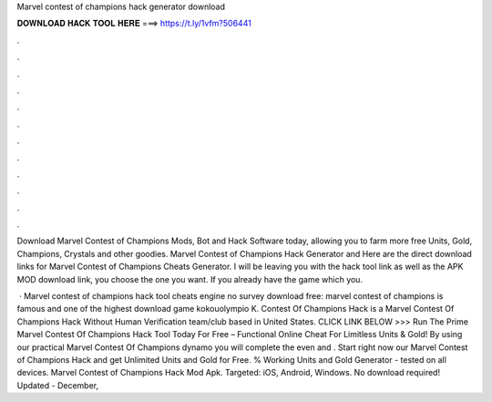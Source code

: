 Marvel contest of champions hack generator download



𝐃𝐎𝐖𝐍𝐋𝐎𝐀𝐃 𝐇𝐀𝐂𝐊 𝐓𝐎𝐎𝐋 𝐇𝐄𝐑𝐄 ===> https://t.ly/1vfm?506441



.



.



.



.



.



.



.



.



.



.



.



.

Download Marvel Contest of Champions Mods, Bot and Hack Software today, allowing you to farm more free Units, Gold, Champions, Crystals and other goodies. Marvel Contest of Champions Hack Generator and Here are the direct download links for Marvel Contest of Champions Cheats Generator. I will be leaving you with the hack tool link as well as the APK MOD download link, you choose the one you want. If you already have the game which you.

 · Marvel contest of champions hack tool cheats engine no survey download free: marvel contest of champions is famous and one of the highest download game kokouolympio K. Contest Of Champions Hack is a Marvel Contest Of Champions Hack Without Human Verification team/club based in United States. CLICK LINK BELOW >>> Run The Prime Marvel Contest Of Champions Hack Tool Today For Free – Functional Online Cheat For Limitless Units & Gold! By using our practical Marvel Contest Of Champions dynamo you will complete the even and . Start right now our Marvel Contest of Champions Hack and get Unlimited Units and Gold for Free. % Working Units and Gold Generator - tested on all devices. Marvel Contest of Champions Hack Mod Apk. Targeted: iOS, Android, Windows. No download required! Updated - December, 
